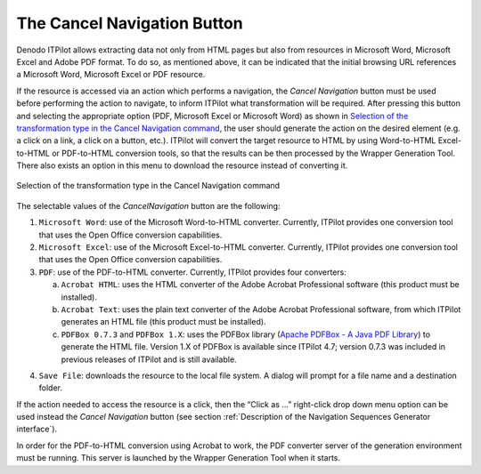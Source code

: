 ============================
The Cancel Navigation Button
============================

Denodo ITPilot allows extracting data not only from HTML pages but also
from resources in Microsoft Word, Microsoft Excel and Adobe PDF format.
To do so, as mentioned above, it can be indicated that the initial
browsing URL references a Microsoft Word, Microsoft Excel or PDF
resource.



If the resource is accessed via an action which performs a navigation,
the *Cancel Navigation* |image0| button must be used before performing
the action to navigate, to inform ITPilot what transformation will be
required. After pressing this button and selecting the appropriate
option (PDF, Microsoft Excel or Microsoft Word) as shown in `Selection
of the transformation type in the Cancel Navigation command`_, the user
should generate the action on the desired element (e.g. a click on a
link, a click on a button, etc.). ITPilot will convert the target
resource to HTML by using Word-to-HTML Excel-to-HTML or PDF-to-HTML
conversion tools, so that the results can be then processed by the
Wrapper Generation Tool. There also exists an option in this menu to
download the resource instead of converting it.



.. figure:: DenodoITPilot.GenerationEnvironment-175.png
   :align: center
   :alt: Selection of the transformation type in the Cancel Navigation command
   :name: Selection of the transformation type in the Cancel Navigation command

   Selection of the transformation type in the Cancel Navigation command

The selectable values of the *CancelNavigation* |image0| button are the
following:



1. ``Microsoft Word``: use of the Microsoft Word-to-HTML converter.
   Currently, ITPilot provides one conversion tool that uses the Open
   Office conversion capabilities.

#. ``Microsoft Excel``: use of the Microsoft Excel-to-HTML converter.
   Currently, ITPilot provides one conversion tool that uses the Open
   Office conversion capabilities.

#. ``PDF``: use of the PDF-to-HTML converter. Currently, ITPilot provides
   four converters:



   a. ``Acrobat HTML``: uses the HTML converter of the Adobe Acrobat
      Professional software (this product must be installed).
   b. ``Acrobat Text``: uses the plain text converter of the Adobe Acrobat
      Professional software, from which ITPilot generates an HTML file
      (this product must be installed).
   c. ``PDFBox 0.7.3`` and ``PDFBox 1.X``: uses the PDFBox library
      (`Apache PDFBox - A Java PDF Library <https://pdfbox.apache.org/>`_) to generate
      the HTML file. Version 1.X of PDFBox is available since ITPilot 4.7;
      version 0.7.3 was included in previous releases of ITPilot and is
      still available.


4. ``Save File``: downloads the resource to the local file system. A dialog
   will prompt for a file name and a destination folder.


If the action needed to access the resource is a click, then the “Click
as …” right-click drop down menu option can be used instead the *Cancel
Navigation* button (see section :ref:`Description of the Navigation Sequences
Generator interface`).



In order for the PDF-to-HTML conversion using Acrobat to work, the PDF
converter server of the generation environment must be running. This
server is launched by the Wrapper Generation Tool when it starts.

.. |image0| image:: DenodoITPilot.GenerationEnvironment-174.png
